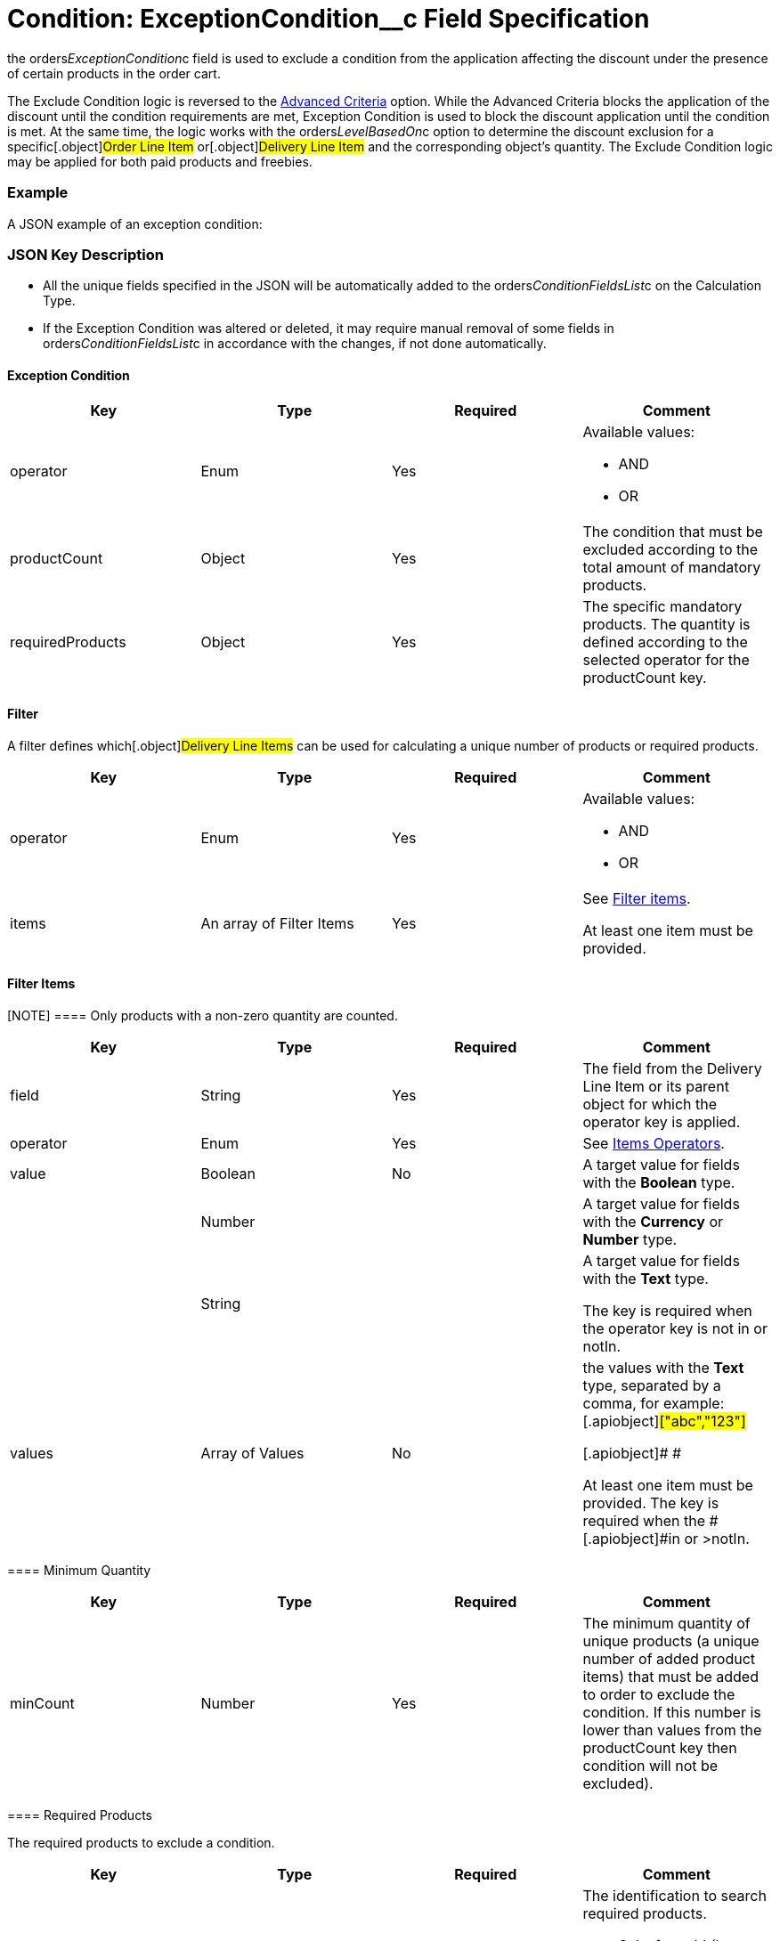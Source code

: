= Condition: ExceptionCondition__c Field Specification

the [.apiobject]#orders__ExceptionCondition__c# field is
used to exclude a condition from the application affecting the discount
under the presence of certain products in the order cart.

:toc: :toclevels: 3



The Exclude Condition logic is reversed to the
xref:admin-guide/managing-ct-orders/discount-management/discount-data-model/condition-field-reference/condition-advancedcriteria-c-field-specification[Advanced
Criteria] option. While the Advanced Criteria blocks the application of
the discount until the condition requirements are met, Exception
Condition is used to block the discount application until the condition
is met. At the same time, the logic works with the
[.apiobject]#orders__LevelBasedOn__c# option to
determine the discount exclusion for a specific[.object]#Order
Line Item# or[.object]#Delivery Line Item# and the
corresponding object's quantity. The Exclude Condition logic may be
applied for both paid products and freebies.

[[h2_1689083776]]
=== Example

A JSON example of an exception condition:



[[h2_469009993]]
=== JSON Key Description

* All the unique fields specified in the JSON will be automatically
added to
the [.apiobject]#orders__ConditionFieldsList__c# on
the [.object]#Calculation Type#.
* If the Exception Condition was altered or deleted, it may require
manual removal of some fields
in [.apiobject]#orders__ConditionFieldsList__c# in
accordance with the changes, if not done automatically.

[[h3_69606710]]
==== Exception Condition

[width="100%",cols="25%,25%,25%,25%",]
|===
|*Key* |*Type* |*Required* |*Comment*

|[.apiobject]#operator# |Enum |Yes a|
Available values:

* AND
* OR

|[.apiobject]#productCount# |Object |Yes |The condition
that must be excluded according to the total amount of mandatory
products.

|[.apiobject]#requiredProducts# |Object |Yes |The specific
mandatory products. The quantity is defined according to the selected
operator for the [.apiobject]#productCount# key.
|===

[[h3__1623789156]]
==== Filter

A filter defines which[.object]#Delivery Line Items# can be
used for calculating a unique number of products or required products.



[width="100%",cols="25%,25%,25%,25%",]
|===
|*Key* |*Type* |*Required* |*Comment*

|[.apiobject]#operator# |Enum |Yes a|
Available values:

* AND
* OR

|[.apiobject]#items# |An array of Filter Items |Yes a|
See
xref:admin-guide/managing-ct-orders/discount-management/discount-data-model/condition-field-reference/condition-advancedcriteria-c-field-specification#h3__764213188[Filter
items].



At least one item must be provided.

|===

[[h3__764213188]]
==== Filter Items

[NOTE] ==== Only products with a non-zero quantity are counted.
====

[width="100%",cols="25%,25%,25%,25%",]
|===
|*Key* |*Type* |*Required* |*Comment*

|[.apiobject]#field# |String |Yes |The field from the
[.object]#Delivery Line Item# or its parent object for which the
[.apiobject]#operator# key is applied.

|[.apiobject]#operator# |Enum |Yes |See
xref:admin-guide/managing-ct-orders/discount-management/discount-data-model/condition-field-reference/condition-exceptioncondition-c-field-specification#h3__1448410204[Items
Operators].

|[.apiobject]#value# |Boolean |No |A target value for
fields with the *Boolean* type.

| |Number | |A target value for fields with the *Currency* or *Number*
type.

| |String | a|
A target value for fields with the *Text* type.



The key is required when the [.apiobject]#operator# key is
not [.apiobject]#in# or [.apiobject]#notIn#.

|[.apiobject]#values# |Array of Values |No a|
the [.apiobject]#values# with the *Text* type, separated by a
comma, for example:[.apiobject]#["abc","123"]#

[.apiobject]#
#

[.apiobject]#At least one item must be provided. The key is
required when
the #[.apiobject]#in# or [.apiobject]#>notIn#.

|===

[[h3_290861277]]
==== Minimum Quantity

[width="100%",cols="25%,25%,25%,25%",]
|===
|*Key* |*Type* |*Required* |*Comment*

|[.apiobject]#minCount# |Number |Yes
|[.confluence-information-macro-body]#The minimum quantity of unique
products (a unique number of added product items#) that must be added to
order to exclude the condition. If this number is lower than values from
the [.apiobject]#productCount# key then condition will not be
excluded).
|===

[[h3_1542681245]]
==== Required Products

The required products to exclude a condition.



[width="100%",cols="25%,25%,25%,25%",]
|===
|*Key* |*Type* |*Required* |*Comment*

|[.apiobject]#productField# |String |Yes a|
The identification to search required products.

* Salesforce Id (by default)
* External Id (if it is set for all products in an instance)

|[.apiobject]#operator# |Enum |Yes a|
The operator defines how to apply the logic:

* AND
The quantity checked for all listed products.
* OR
At least the quantity of one product has reached the minimum value.

|[.apiobject]#items# |An array of Required Product Items
|Yes a|
The list of required products. See the
xref:admin-guide/managing-ct-orders/discount-management/discount-data-model/condition-field-reference/condition-advancedcriteria-c-field-specification#h3_2075634919[Required
Products Items].



The condition may be satisfied if there are no specified values.

|===

[[h3_661720176]]
==== Required Product Items

The list of required products to exclude a condition.



[width="100%",cols="25%,25%,25%,25%",]
|===
|*Key* |*Type* |*Required* |*Comment*

|[.apiobject]#product# |String |Yes a|
Available values:

* Salesforce Id
* External Id (if exist)

|[.apiobject]#minQuantity# |Number |Yes |The product minimum
quantity.
|===

[[h3__1448410204]]
==== Item Operators

[width="100%",cols="10%,^9%,^9%,^9%,^9%,^9%,^9%,^9%,^9%,^9%,^9%",]
|===
|*Field Data Type* |*Operator* | | | | | | | | |

| |*contain* |*notContain* a|
*in*

|*notIn* |*equal* |*notEquel* a|
*greater*

|*greaterOrEqual* a|
*less*

a|
*lessOrEqual*

|*Currency* |No |No |No |No |Yes |Yes |Yes |Yes |Yes
a|
Yes

|*Number* |No |No |No |No |Yes |Yes |Yes |Yes |Yes
a|
Yes

|*Text* a|
Yes

|Yes |Yes |Yes |Yes |Yes |No |No |No |No
|===
